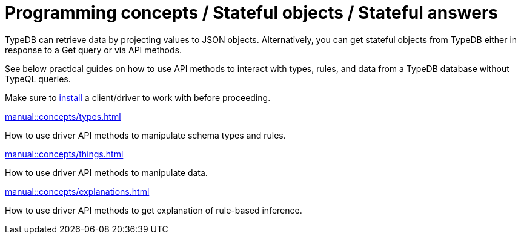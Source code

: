 = Programming concepts / Stateful objects / Stateful answers

TypeDB can retrieve data by projecting values to JSON objects.
Alternatively, you can get stateful objects from TypeDB either in response to a Get query or via API methods.

See below practical guides on how to use API methods to interact with types, rules, and data from a TypeDB database
without TypeQL queries.

Make sure to xref:home::install/overview.adoc[install] a client/driver to work with before proceeding.

// tag::nav-blocks[]
[cols-2]
--
.xref:manual::concepts/types.adoc[]
[.clickable]
****
How to use driver API methods to manipulate schema types and rules.
****

.xref:manual::concepts/things.adoc[]
[.clickable]
****
How to use driver API methods to manipulate data.
****

.xref:manual::concepts/explanations.adoc[]
[.clickable]
****
How to use driver API methods to get explanation of rule-based inference.
****
--
// end::nav-blocks[]
